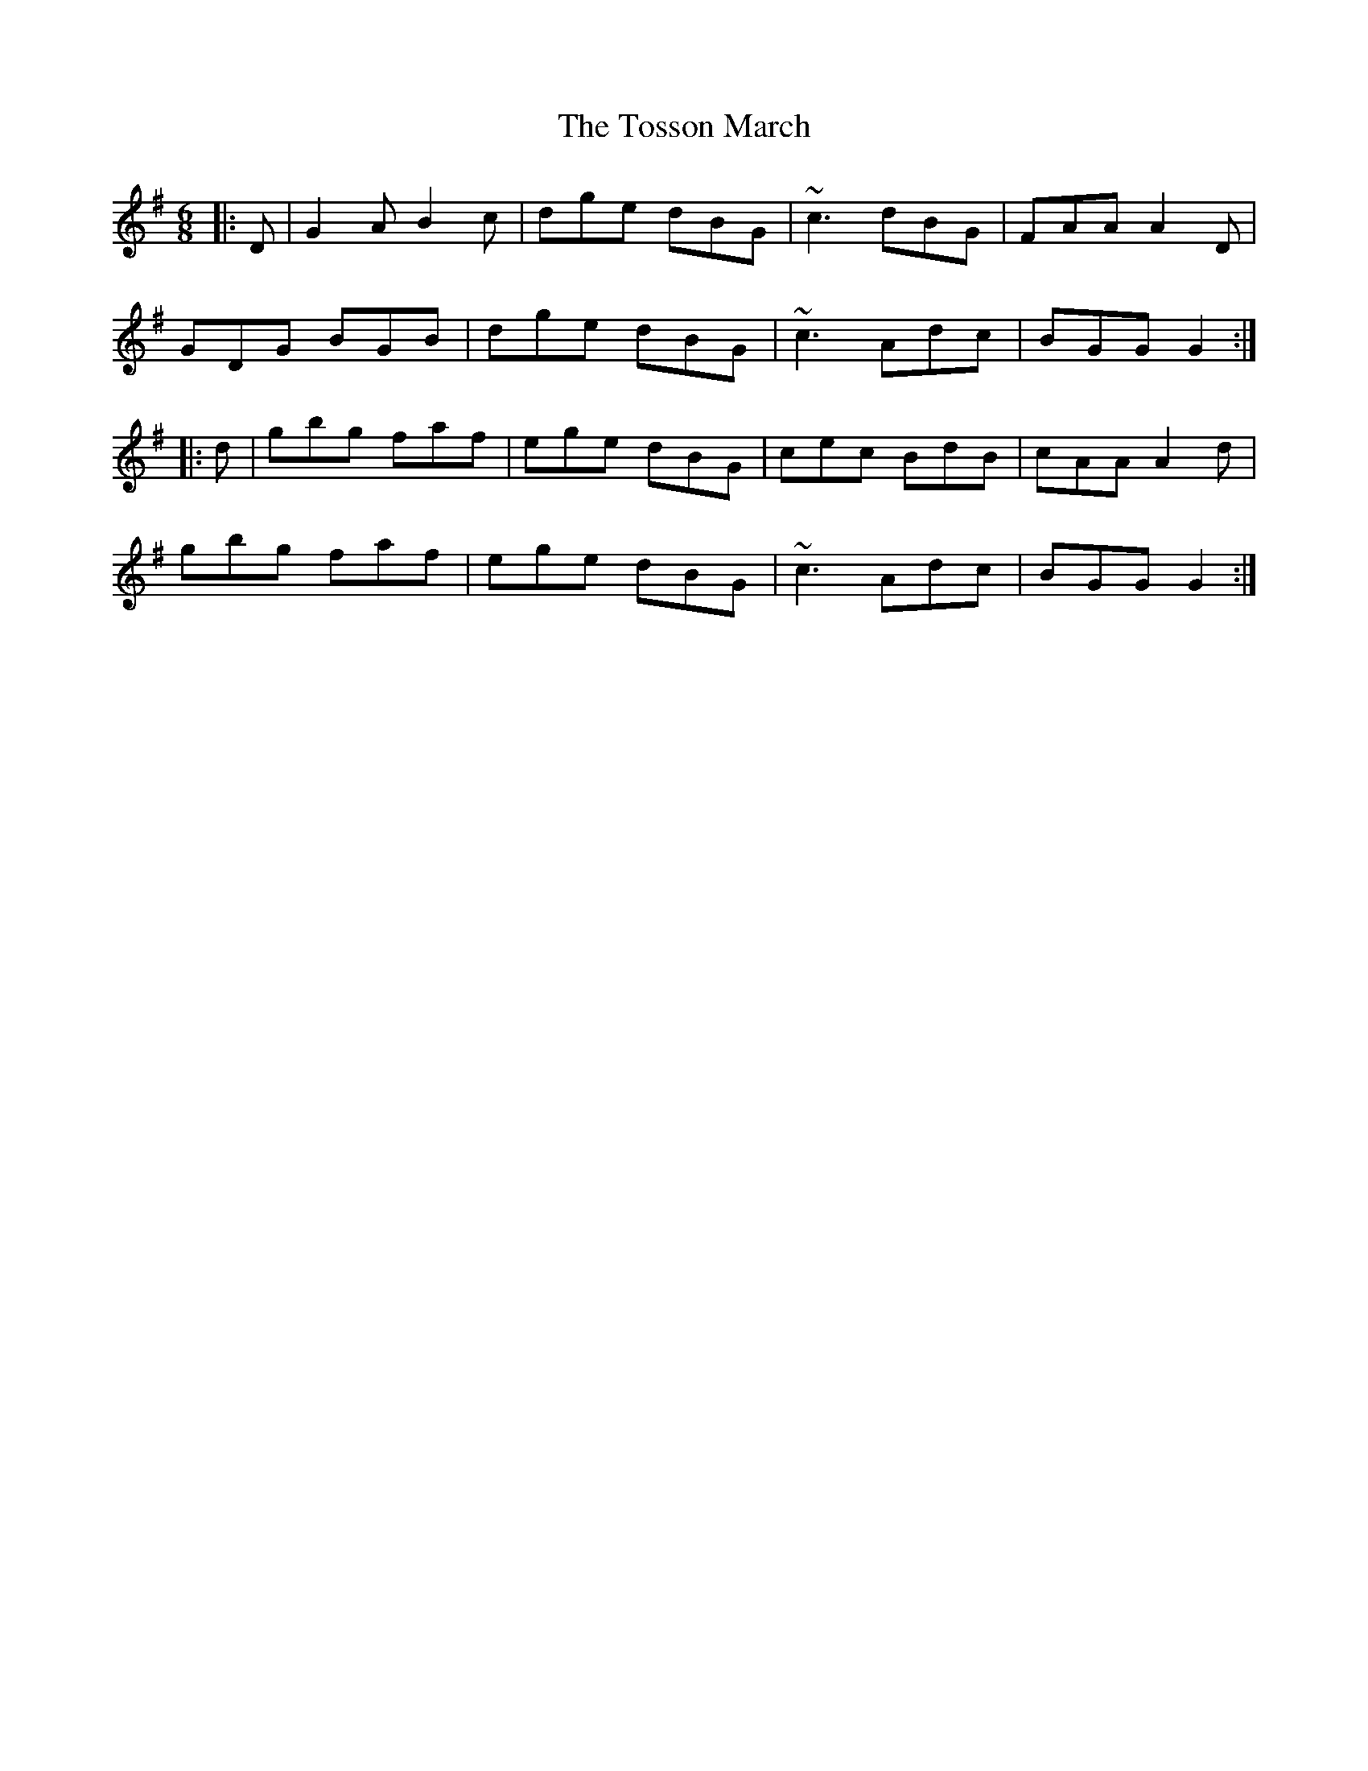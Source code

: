 X: 40746
T: Tosson March, The
R: jig
M: 6/8
K: Gmajor
|:D|G2A B2c|dge dBG|~c3 dBG|FAA A2D|
GDG BGB|dge dBG|~c3 Adc|BGG G2:|
|:d|gbg faf|ege dBG|cec BdB|cAA A2d|
gbg faf|ege dBG|~c3 Adc|BGG G2:|

